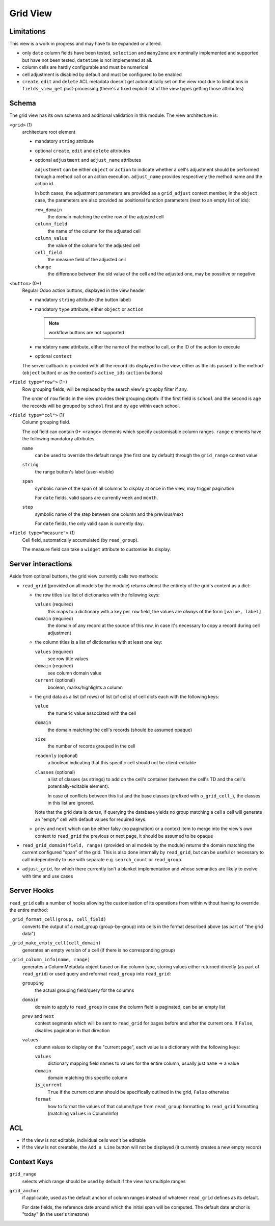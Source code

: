 =========
Grid View
=========

.. versionadded:: 10 (?)

Limitations
===========

This view is a work in progress and may have to be expanded or altered.

* only ``date`` column fields have been tested, ``selection`` and ``many2one``
  are nominally implemented and supported but have not been tested, 
  ``datetime`` is not implemented at all.
* column cells are hardly configurable and must be numerical
* cell adjustment is disabled by default and must be configured to be enabled
* ``create``, ``edit`` and ``delete`` ACL metadata doesn't get automatically
  set on the view root due to limitations in ``fields_view_get`` 
  post-processing (there's a fixed explicit list of the view types getting 
  those attributes)

Schema
======

The grid view has its own schema and additional validation in this module. The
view architecture is:

``<grid>`` (1)
    architecture root element
    
    * mandatory ``string`` attribute
    * optional ``create``, ``edit`` and ``delete`` attributes
    * optional ``adjustment`` and ``adjust_name`` attributes

      ``adjustment`` can be either ``object`` or ``action`` to indicate
      whether a cell's adjustment should be performed through a method call
      or an action execution. ``adjust_name`` provides respectively the method
      name and the action id.

      In both cases, the adjustment parameters are provided as a
      ``grid_adjust`` context member, in the ``object`` case, the parameters
      are also provided as positional function parameters (next to an empty
      list of ids):

      ``row_domain``
        the domain matching the entire row of the adjusted cell
      ``column_field``
        the name of the column for the adjusted cell
      ``column_value``
        the value of the column for the adjusted cell
      ``cell_field``
        the measure field of the adjusted cell
      ``change``
        the difference between the old value of the cell and the adjusted one,
        may be possitive or negative

``<button>`` (0+)
    Regular Odoo action buttons, displayed in the view header
    
    * mandatory ``string`` attribute (the button label)
    * mandatory ``type`` attribute, either ``object`` or ``action``
    
      .. note:: workflow buttons are not supported

    * mandatory ``name`` attribute, either the name of the method to call, or
      the ID of the action to execute
    * optional ``context``
    
    The server callback is provided with all the record ids displayed in the 
    view, either as the ids passed to the method (``object`` button) or as 
    the context's ``active_ids`` (``action`` buttons)
    
``<field type="row">`` (1+)
    Row grouping fields, will be replaced by the search view's groupby filter
    if any.
    
    The order of ``row`` fields in the view provides their grouping depth:
    if the first field is ``school`` and the second is ``age`` the records 
    will be grouped by ``school`` first and by ``age`` within each school.
    
``<field type="col">`` (1)
    Column grouping field.
    
    The col field can contain 0+ ``<range>`` elements which specify 
    customisable column ranges. ``range`` elements have the following 
    mandatory attributes
    
    ``name``
        can be used to override the default range (the first one by default)
        through the ``grid_range`` context value
    ``string``
        the range button's label (user-visible)
    ``span``
        symbolic name of the span of all columns to display at once in the 
        view, may trigger pagination.
        
        For ``date`` fields, valid spans are currently ``week`` and ``month``.
    ``step``
        symbolic name of the step between one column and the previous/next
        
        For ``date`` fields, the only valid span is currently ``day``.
``<field type="measure">`` (1)
    Cell field, automatically accumulated (by ``read_group``).
    
    The measure field can take a ``widget`` attribute to customise its 
    display.

Server interactions
===================

Aside from optional buttons, the grid view currently calls two methods:

* ``read_grid`` (provided on all models by the module) returns almost the
  entirety of the grid's content as a dict:
  
  * the row titles is a list of dictionaries with the following keys:

    ``values`` (required)
        this maps to a dictionary with a key per ``row`` field, the values are
        *always* of the form ``[value, label]``.
    ``domain`` (required)
        the domain of any record at the source of this row, in case it's 
        necessary to copy a record during cell adjustment

  * the column titles is a list of dictionaries with at least one key:

    ``values`` (required)
        see row title values
    ``domain`` (required)
        see column domain value
    ``current`` (optional)
        boolean, marks/highlights a column

  * the grid data as a list (of rows) of list (of cells) of cell dicts each 
    with the following keys:
    
    ``value``
        the numeric value associated with the cell
    ``domain``
        the domain matching the cell's records (should be assumed opaque)
    ``size``
        the number of records grouped in the cell
    ``readonly`` (optional)
        a boolean indicating that this specific cell should not be
        client-editable
    ``classes`` (optional)
        a list of classes (as strings) to add on the cell's container (between
        the cell's TD and the cell's potentially-editable element).

        In case of conflicts between this list and the base classes (prefixed
        with ``o_grid_cell_``), the classes in this list are ignored.

    Note that the grid data is *dense*, if querying the database yields no
    group matching a cell a cell will generate an "empty" cell with default
    values for required keys.
  * ``prev`` and ``next`` which can be either falsy (no pagination) or a
    context item to merge into the view's own context to ``read_grid`` the 
    previous or next page, it should be assumed to be opaque

* ``read_grid_domain(field, range)`` (provided on al models by the module)
  returns the domain matching the current configured "span" of the grid. This
  is also done internally by ``read_grid``, but can be useful or necessary to
  call independently to use with separate e.g. ``search_count`` or
  ``read_group``.

* ``adjust_grid``, for which there currently isn't a blanket implementation
  and whose semantics are likely to evolve with time and use cases

Server Hooks
============

``read_grid`` calls a number of hooks allowing the customisation of its
operations from within without having to override the entire method:

``_grid_format_cell(group, cell_field)``
    converts the output of a read_group (group-by-group) into cells in the
    format described above (as part of "the grid data")
``_grid_make_empty_cell(cell_domain)``
    generates an empty version of a cell (if there is no corresponding group)
``_grid_column_info(name, range)``
    generates a ColumnMetadata object based on the column type, storing values
    either returned directly (as part of ``read_grid``) or used query and
    reformat ``read_group`` into ``read_grid``:

    ``grouping``
        the actual grouping field/query for the columns
    ``domain``
        domain to apply to ``read_group`` in case the column field is
        paginated, can be an empty list
    ``prev`` and ``next``
        context segments which will be sent to ``read_grid`` for pages before
        and after the current one. If ``False``, disables pagination in that
        direction
    ``values``
        column values to display on the "current page", each value is a
        dictionary with the following keys:

        ``values``
            dictionary mapping field names to values for the entire column,
            usually just ``name`` -> a value
        ``domain``
            domain matching this specific column
        ``is_current``
            ``True`` if the current column should be specifically outlined in
            the grid, ``False`` otherwise
        ``format``
            how to format the values of that column/type from ``read_group``
            formatting to ``read_grid`` formatting (matching ``values`` in
            ColumnInfo)

ACL
===

* if the view is not editable, individual cells won't be editable
* if the view is not creatable, the ``Add a Line`` button will not be 
  displayed (it currently creates a new empty record)

Context Keys
============

``grid_range``
    selects which range should be used by default if the view has multiple 
    ranges
``grid_anchor``
    if applicable, used as the default anchor of column ranges instead of 
    whatever ``read_grid`` defines as its default.
    
    For date fields, the reference date around which the initial span will be
    computed. The default date anchor is "today" (in the user's timezone)
